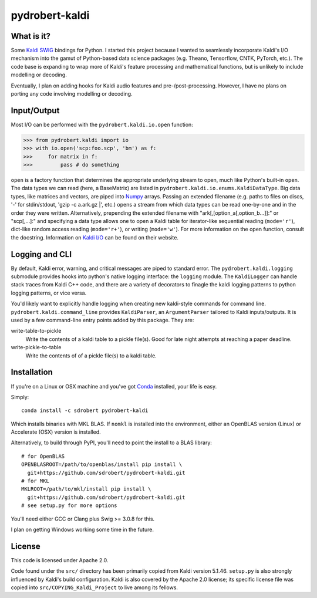 ===============
pydrobert-kaldi
===============

.. image:: https://travis-ci.org/sdrobert/pydrobert-kaldi.svg?branch=master

What is it?
-----------

Some Kaldi_ SWIG_ bindings for Python. I started this project because I wanted
to seamlessly incorporate Kaldi's I/O mechanism into the gamut of Python-based
data science packages (e.g. Theano, Tensorflow, CNTK, PyTorch, etc.). The
code base is expanding to wrap more of Kaldi's feature processing and
mathematical functions, but is unlikely to include modelling or decoding.

Eventually, I plan on adding hooks for Kaldi audio features and
pre-/post-processing. However, I have no plans on porting any code involving
modelling or decoding.

Input/Output
------------

Most I/O can be performed with the ``pydrobert.kaldi.io.open`` function:

>>> from pydrobert.kaldi import io
>>> with io.open('scp:foo.scp', 'bm') as f:
>>>     for matrix in f:
>>>         pass # do something

``open`` is a factory function that determines the appropriate underlying stream
to open, much like Python's built-in ``open``. The data types we can read (here,
a BaseMatrix) are listed in ``pydrobert.kaldi.io.enums.KaldiDataType``. Big
data types, like matrices and vectors, are piped into Numpy_ arrays. Passing
an extended filename  (e.g. paths to files on discs, '-' for stdin/stdout,
'gzip -c a.ark.gz |', etc.) opens a stream from which data types can be read
one-by-one and in the order they were written. Alternatively, prepending the
extended filename with "ark[,[option_a[,option_b...]]:" or "scp[,...]:" and
specifying a data type allows one to open a Kaldi table for iterator-like
sequential reading (``mode='r'``), dict-like random access reading
(``mode='r+'``), or writing (``mode='w'``). For more information on the open
function, consult the docstring. Information on `Kaldi I/O`_ can be found on
their website.

Logging and CLI
---------------

By default, Kaldi error, warning, and critical messages are piped to standard
error. The ``pydrobert.kaldi.logging`` submodule provides hooks into python's
native logging interface: the ``logging`` module. The ``KaldiLogger`` can handle
stack traces from Kaldi C++ code, and there are a variety of decorators to
finagle the kaldi logging patterns to python logging patterns, or vice versa.

You'd likely want to explicitly handle logging when creating new kaldi-style
commands for command line. ``pydrobert.kaldi.command_line`` provides
``KaldiParser``, an ``ArgumentParser`` tailored to Kaldi inputs/outputs. It is
used by a few command-line entry points added by this package. They are:

write-table-to-pickle
  Write the contents of a kaldi table to a pickle file(s). Good for late night
  attempts at reaching a paper deadline.
write-pickle-to-table
  Write the contents of of a pickle file(s) to a kaldi table.

Installation
------------

If you're on a Linux or OSX machine and you've got Conda_ installed, your life
is easy.

Simply::

   conda install -c sdrobert pydrobert-kaldi

Which installs binaries with MKL BLAS. If ``nomkl`` is installed into the
environment, either an OpenBLAS version (Linux) or Accelerate (OSX) version is
installed.

Alternatively, to build through PyPI, you'll need to point the install to a BLAS
library::

   # for OpenBLAS
   OPENBLASROOT=/path/to/openblas/install pip install \
     git+https://github.com/sdrobert/pydrobert-kaldi.git
   # for MKL
   MKLROOT=/path/to/mkl/install pip install \
     git+https://github.com/sdrobert/pydrobert-kaldi.git
   # see setup.py for more options

You'll need either GCC or Clang plus Swig >= 3.0.8 for this.

I plan on getting Windows working some time in the future.

License
-------

This code is licensed under Apache 2.0.

Code found under the ``src/`` directory has been primarily copied from Kaldi
version 5.1.46. ``setup.py`` is also strongly influenced by Kaldi's build
configuration. Kaldi is also covered by the Apache 2.0 license; its specific
license file was copied into ``src/COPYING_Kaldi_Project`` to live among its
fellows.

.. _Kaldi: http://kaldi-asr.org/
.. _`Kaldi I/O`: http://kaldi-asr.org/doc/io.html
.. _Swig: http://www.swig.org/
.. _Numpy: http://www.numpy.org/
.. _Conda: http://conda.pydata.org/docs/
